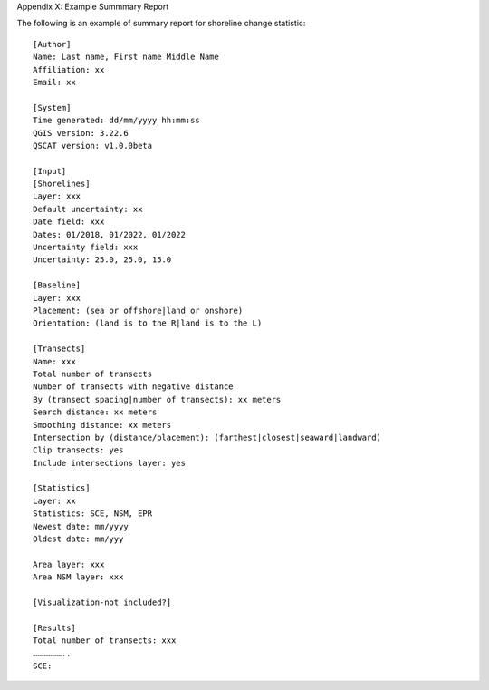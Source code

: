 .. index:: Example Summary Report
.. _appendices_example_summary_report:

Appendix X: Example Summmary Report

The following is an example of summary report for shoreline change statistic::
    
    [Author]
    Name: Last name, First name Middle Name
    Affiliation: xx
    Email: xx

    [System]
    Time generated: dd/mm/yyyy hh:mm:ss
    QGIS version: 3.22.6
    QSCAT version: v1.0.0beta

    [Input]
    [Shorelines]
    Layer: xxx
    Default uncertainty: xx
    Date field: xxx
    Dates: 01/2018, 01/2022, 01/2022
    Uncertainty field: xxx
    Uncertainty: 25.0, 25.0, 15.0

    [Baseline]
    Layer: xxx
    Placement: (sea or offshore|land or onshore)
    Orientation: (land is to the R|land is to the L)

    [Transects]
    Name: xxx
    Total number of transects
    Number of transects with negative distance
    By (transect spacing|number of transects): xx meters
    Search distance: xx meters
    Smoothing distance: xx meters
    Intersection by (distance/placement): (farthest|closest|seaward|landward)
    Clip transects: yes
    Include intersections layer: yes

    [Statistics]
    Layer: xx
    Statistics: SCE, NSM, EPR
    Newest date: mm/yyyy
    Oldest date: mm/yyy

    Area layer: xxx
    Area NSM layer: xxx

    [Visualization-not included?]

    [Results]
    Total number of transects: xxx
    ………………..
    SCE:
